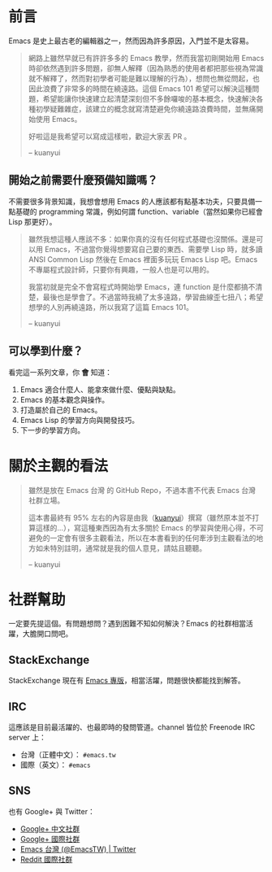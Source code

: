 * 前言
Emacs 是史上最古老的編輯器之一，然而因為許多原因，入門並不是太容易。

#+BEGIN_QUOTE
網路上雖然早就已有許許多多的 Emacs 教學，然而我當初剛開始用 Emacs 時卻依然遇到許多問題，卻無人解釋（因為熟悉的使用者都把那些視為常識就不解釋了，然而對初學者可能是難以理解的行為），想問也無從問起，也因此浪費了非常多的時間在繞遠路。這個 Emacs 101 希望可以解決這種問題，希望能讓你快速建立起清楚深刻但不多餘囉唆的基本概念，快速解決各種初學疑難雜症，該建立的概念就寫清楚避免你繞遠路浪費時間，並無痛開始使用 Emacs。

好啦這是我希望可以寫成這樣啦，歡迎大家丟 PR 。

-- kuanyui 
#+END_QUOTE

** 開始之前需要什麼預備知識嗎？
不需要很多背景知識，我想會想用 Emacs 的人應該都有點基本功夫，只要具備一點基礎的 programming 常識，例如何謂 function、variable（當然如果你已經會 Lisp 那更好）。

#+BEGIN_QUOTE
雖然我想這種人應該不多：如果你真的沒有任何程式基礎也沒關係。還是可以用 Emacs，不過當你覺得想要寫自己要的東西、需要學 Lisp 時，就多讀 ANSI Common Lisp 然後在 Emacs 裡面多玩玩 Emacs Lisp 吧。Emacs 不專屬程式設計師，只要你有興趣，一般人也是可以用的。

我當初就是完全不會寫程式時開始學 Emacs，連 function 是什麼都搞不清楚，最後也是學會了。不過當時我繞了太多遠路，學習曲線歪七扭八；希望想學的人別再繞遠路，所以我寫了這篇 Emacs 101。

-- kuanyui
#+END_QUOTE

** 可以學到什麼？
看完這一系列文章，你 *會* 知道：

  1. Emacs 適合什麼人、能拿來做什麼、優點與缺點。
  2. Emacs 的基本觀念與操作。
  3. 打造屬於自己的 Emacs。
  4. Emacs Lisp 的學習方向與開發技巧。
  5. 下一步的學習方向。

* 關於主觀的看法

#+BEGIN_QUOTE
雖然是放在 Emacs 台灣 的 GitHub Repo，不過本書不代表 Emacs 台灣 社群立場。

這本書最終有 95% 左右的內容是由我（[[https://github.com/kuanyui][kuanyui]]）撰寫（雖然原本並不打算這樣的...），寫這種東西因為有太多關於 Emacs 的學習與使用心得，不可避免的一定會有很多主觀看法，所以在本書看到的任何牽涉到主觀看法的地方如未特別註明，通常就是我的個人意見，請姑且聽聽。

-- kuanyui
#+END_QUOTE

* 社群幫助

  一定要先提這個。有問題想問？遇到困難不知如何解決？Emacs 的社群相當活躍，大膽開口問吧。

** StackExchange

StackExchange 現在有 [[https://emacs.stackexchange.com/][Emacs 專版]]，相當活躍，問題很快都能找到解答。

** IRC

  這應該是目前最活躍的、也最即時的發問管道。channel 皆位於 Freenode IRC server 上：
  - 台灣（正體中文）： =#emacs.tw=
  - 國際（英文）： =#emacs=

** SNS

   也有 Google+ 與 Twitter：
  - [[https://plus.google.com/u/0/communities/115469134289640648214][Google+ 中文社群]]
  - [[https://plus.google.com/u/0/communities/114815898697665598016][Google+ 國際社群]]
  - [[https://twitter.com/EmacsTW][Emacs 台灣 (@EmacsTW) | Twitter]]
  - [[https://www.reddit.com/r/emacs/][Reddit 國際社群]]

